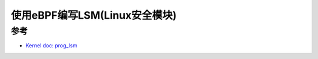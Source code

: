 .. _prog_lsm:

===============================
使用eBPF编写LSM(Linux安全模块)
===============================

参考
======

- `Kernel doc: prog_lsm <https://docs.kernel.org/bpf/prog_lsm.html>`_
